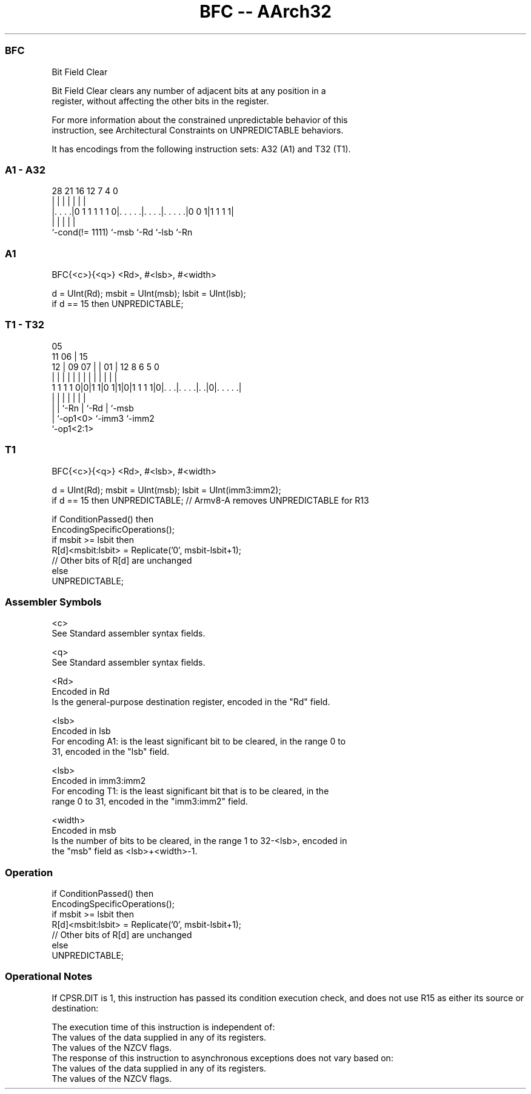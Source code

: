 .nh
.TH "BFC -- AArch32" "7" " "  "instruction" "general"
.SS BFC
 Bit Field Clear

 Bit Field Clear clears any number of adjacent bits at any position in a
 register, without affecting the other bits in the register.

 For more information about the constrained unpredictable behavior of this
 instruction, see Architectural Constraints on UNPREDICTABLE behaviors.


It has encodings from the following instruction sets:  A32 (A1) and  T32 (T1).

.SS A1 - A32
 
                                                                   
                                                                   
                                                                   
         28            21        16      12         7     4       0
          |             |         |       |         |     |       |
  |. . . .|0 1 1 1 1 1 0|. . . . .|. . . .|. . . . .|0 0 1|1 1 1 1|
  |                     |         |       |               |
  `-cond(!= 1111)       `-msb     `-Rd    `-lsb           `-Rn
  
  
 
.SS A1
 
 BFC{<c>}{<q>} <Rd>, #<lsb>, #<width>
 
 d = UInt(Rd);  msbit = UInt(msb);  lsbit = UInt(lsb);
 if d == 15 then UNPREDICTABLE;
.SS T1 - T32
 
                                                                   
                         05                                        
             11        06 |        15                              
           12 |  09  07 | |      01 |    12       8   6 5         0
            | |   |   | | |       | |     |       |   | |         |
   1 1 1 1 0|0|1 1|0 1|1|0|1 1 1 1|0|. . .|. . . .|. .|0|. . . . .|
                  |   |   |         |     |       |     |
                  |   |   `-Rn      |     `-Rd    |     `-msb
                  |   `-op1<0>      `-imm3        `-imm2
                  `-op1<2:1>
  
  
 
.SS T1
 
 BFC{<c>}{<q>} <Rd>, #<lsb>, #<width>
 
 d = UInt(Rd);  msbit = UInt(msb);  lsbit = UInt(imm3:imm2);
 if d == 15 then UNPREDICTABLE;  // Armv8-A removes UNPREDICTABLE for R13
 
 if ConditionPassed() then
     EncodingSpecificOperations();
     if msbit >= lsbit then
         R[d]<msbit:lsbit> = Replicate('0', msbit-lsbit+1);
         // Other bits of R[d] are unchanged
     else
         UNPREDICTABLE;
 

.SS Assembler Symbols

 <c>
  See Standard assembler syntax fields.

 <q>
  See Standard assembler syntax fields.

 <Rd>
  Encoded in Rd
  Is the general-purpose destination register, encoded in the "Rd" field.

 <lsb>
  Encoded in lsb
  For encoding A1: is the least significant bit to be cleared, in the range 0 to
  31, encoded in the "lsb" field.

 <lsb>
  Encoded in imm3:imm2
  For encoding T1: is the least significant bit that is to be cleared, in the
  range 0 to 31, encoded in the "imm3:imm2" field.

 <width>
  Encoded in msb
  Is the number of bits to be cleared, in the range 1 to 32-<lsb>, encoded in
  the "msb" field as <lsb>+<width>-1.



.SS Operation

 if ConditionPassed() then
     EncodingSpecificOperations();
     if msbit >= lsbit then
         R[d]<msbit:lsbit> = Replicate('0', msbit-lsbit+1);
         // Other bits of R[d] are unchanged
     else
         UNPREDICTABLE;


.SS Operational Notes

 
 If CPSR.DIT is 1, this instruction has passed its condition execution check, and does not use R15 as either its source or destination: 
 
 The execution time of this instruction is independent of: 
 The values of the data supplied in any of its registers.
 The values of the NZCV flags.
 The response of this instruction to asynchronous exceptions does not vary based on: 
 The values of the data supplied in any of its registers.
 The values of the NZCV flags.

